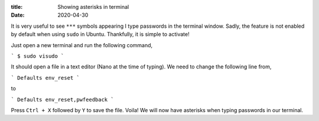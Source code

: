 :title: Showing asterisks in terminal
:date: 2020-04-30

It is very useful to see ``***`` symbols appearing I type passwords in the
terminal window. Sadly, the feature is not enabled by default when using 
``sudo`` in Ubuntu. Thankfully, it is simple to activate!

.. PELICAN_END_SUMMARY 

Just open a new terminal and run the following command,

```
$ sudo visudo
```

It should open a file in a text editor (Nano at the time of typing). We need to
change the following line from,

```
Defaults env_reset
```

to

```
Defaults env_reset,pwfeedback
```

Press ``Ctrl + X`` followed by ``Y`` to save the file. Voila! We will now have
asterisks when typing passwords in our terminal. 
